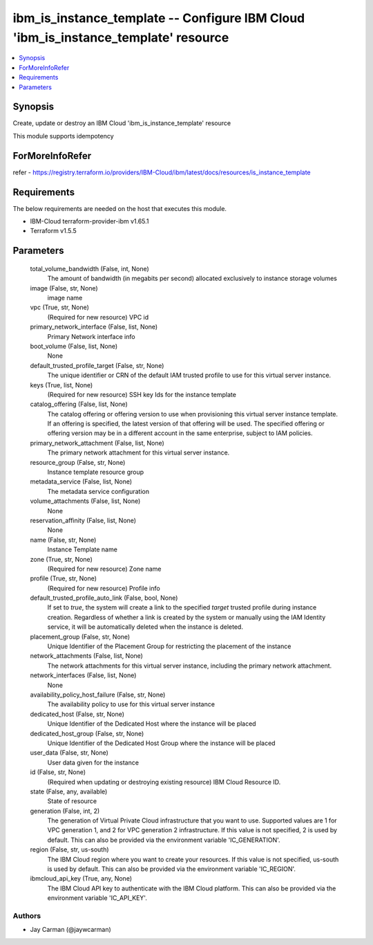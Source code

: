 
ibm_is_instance_template -- Configure IBM Cloud 'ibm_is_instance_template' resource
===================================================================================

.. contents::
   :local:
   :depth: 1


Synopsis
--------

Create, update or destroy an IBM Cloud 'ibm_is_instance_template' resource

This module supports idempotency


ForMoreInfoRefer
----------------
refer - https://registry.terraform.io/providers/IBM-Cloud/ibm/latest/docs/resources/is_instance_template

Requirements
------------
The below requirements are needed on the host that executes this module.

- IBM-Cloud terraform-provider-ibm v1.65.1
- Terraform v1.5.5



Parameters
----------

  total_volume_bandwidth (False, int, None)
    The amount of bandwidth (in megabits per second) allocated exclusively to instance storage volumes


  image (False, str, None)
    image name


  vpc (True, str, None)
    (Required for new resource) VPC id


  primary_network_interface (False, list, None)
    Primary Network interface info


  boot_volume (False, list, None)
    None


  default_trusted_profile_target (False, str, None)
    The unique identifier or CRN of the default IAM trusted profile to use for this virtual server instance.


  keys (True, list, None)
    (Required for new resource) SSH key Ids for the instance template


  catalog_offering (False, list, None)
    The catalog offering or offering version to use when provisioning this virtual server instance template. If an offering is specified, the latest version of that offering will be used. The specified offering or offering version may be in a different account in the same enterprise, subject to IAM policies.


  primary_network_attachment (False, list, None)
    The primary network attachment for this virtual server instance.


  resource_group (False, str, None)
    Instance template resource group


  metadata_service (False, list, None)
    The metadata service configuration


  volume_attachments (False, list, None)
    None


  reservation_affinity (False, list, None)
    None


  name (False, str, None)
    Instance Template name


  zone (True, str, None)
    (Required for new resource) Zone name


  profile (True, str, None)
    (Required for new resource) Profile info


  default_trusted_profile_auto_link (False, bool, None)
    If set to `true`, the system will create a link to the specified `target` trusted profile during instance creation. Regardless of whether a link is created by the system or manually using the IAM Identity service, it will be automatically deleted when the instance is deleted.


  placement_group (False, str, None)
    Unique Identifier of the Placement Group for restricting the placement of the instance


  network_attachments (False, list, None)
    The network attachments for this virtual server instance, including the primary network attachment.


  network_interfaces (False, list, None)
    None


  availability_policy_host_failure (False, str, None)
    The availability policy to use for this virtual server instance


  dedicated_host (False, str, None)
    Unique Identifier of the Dedicated Host where the instance will be placed


  dedicated_host_group (False, str, None)
    Unique Identifier of the Dedicated Host Group where the instance will be placed


  user_data (False, str, None)
    User data given for the instance


  id (False, str, None)
    (Required when updating or destroying existing resource) IBM Cloud Resource ID.


  state (False, any, available)
    State of resource


  generation (False, int, 2)
    The generation of Virtual Private Cloud infrastructure that you want to use. Supported values are 1 for VPC generation 1, and 2 for VPC generation 2 infrastructure. If this value is not specified, 2 is used by default. This can also be provided via the environment variable 'IC_GENERATION'.


  region (False, str, us-south)
    The IBM Cloud region where you want to create your resources. If this value is not specified, us-south is used by default. This can also be provided via the environment variable 'IC_REGION'.


  ibmcloud_api_key (True, any, None)
    The IBM Cloud API key to authenticate with the IBM Cloud platform. This can also be provided via the environment variable 'IC_API_KEY'.













Authors
~~~~~~~

- Jay Carman (@jaywcarman)

